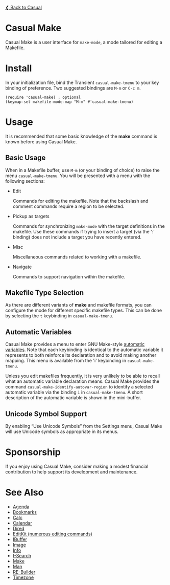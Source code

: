 [[../README.org][❮ Back to Casual]]

* Casual Make

Casual Make is a user interface for ~make-mode~, a mode tailored for editing a Makefile.

[[file:images/casual-make-screenshot.png]]

* Install

In your initialization file, bind the Transient ~casual-make-tmenu~ to your key binding of preference. Two suggested bindings are ~M-m~ or ~C-c m~.

#+begin_src elisp :lexical no
  (require 'casual-make) ; optional
  (keymap-set makefile-mode-map "M-m" #'casual-make-tmenu)
#+end_src

* Usage

It is recommended that some basic knowledge of the *make* command is known before using Casual Make.

** Basic Usage

When in a Makefile buffer, use ~M-m~ (or your binding of choice) to raise the menu ~casual-make-tmenu~. You will be presented with a menu with the following sections:

- Edit

  Commands for editing the makefile. Note that the backslash and comment commands require a region to be selected.

- Pickup as targets

  Commands for synchronizing ~make-mode~ with the target definitions in the makefile. Use these commands if trying to insert a target (via the ':' binding) does not include a target you have recently entered.

- Misc

  Miscellaneous commands related to working with a makefile.

- Navigate

  Commands to support navigation within the makefile.

** Makefile Type Selection

As there are different variants of *make* and makefile formats, you can configure the mode for different specific makefile types. This can be done by selecting the ~t~ keybinding in ~casual-make-tmenu~.

[[file:images/casual-make-mode-select-screenshot.png]]


** Automatic Variables

Casual Make provides a menu to enter GNU Make-style [[https://www.gnu.org/software/make/manual/html_node/Automatic-Variables.html][automatic variables]].  Note that each keybinding is identical to the automatic variable it represents to both reinforce its declaration and to avoid making another mapping. This menu is available from the 'i' keybinding in ~casual-make-tmenu~.

[[file:images/casual-make-automatic-variables-screenshot.png]]

Unless you edit makefiles frequently, it is very unlikely to be able to recall what an automatic variable declaration means. Casual Make provides the command ~casual-make-identify-autovar-region~ to identify a selected automatic variable via the binding ~i~ in ~casual-make-tmenu~. A short description of the automatic variable is shown in the mini-buffer.

** Unicode Symbol Support
By enabling “Use Unicode Symbols” from the Settings menu, Casual Make will use Unicode symbols as appropriate in its menus.

* Sponsorship
If you enjoy using Casual Make, consider making a modest financial contribution to help support its development and maintenance.

[[https://www.buymeacoffee.com/kickingvegas][file:images/default-yellow.png]]

* See Also
- [[file:agenda.org][Agenda]]
- [[file:bookmarks.org][Bookmarks]]
- [[file:calc.org][Calc]]
- [[file:calendar.org][Calendar]]
- [[file:dired.org][Dired]]
- [[file:editkit.org][EditKit (numerous editing commands)]]
- [[file:ibuffer.org][IBuffer]]
- [[file:image.org][Image]]
- [[file:info.org][Info]]
- [[file:isearch.org][I-Search]]
- [[file:make-mode.org][Make]]
- [[file:man.org][Man]]  
- [[file:re-builder.org][RE-Builder]]
- [[file:timezone.org][Timezone]]
